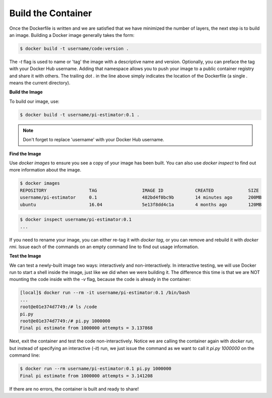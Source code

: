 Build the Container
===================

Once the Dockerfile is written and we are satisfied that we have minimized the
number of layers, the next step is to build an image. Building a Docker image
generally takes the form:

.. code-block:: bash

   $ docker build -t username/code:version .

The `-t` flag is used to name or 'tag' the image with a descriptive name and
version. Optionally, you can preface the tag with your Docker Hub username.
Adding that namespace allows you to push your image to a public container
registry and share it with others. The trailing dot `.` in the line above simply
indicates the location of the Dockerfile (a single `.` means the current
directory).

**Build the Image**

To build our image, use:

.. code-block:: bash

   $ docker build -t username/pi-estimator:0.1 .

.. note::

   Don't forget to replace 'username' with your Docker Hub username.


**Find the Image**

Use `docker images` to ensure you see a copy of your image has been built. You can
also use `docker inspect` to find out more information about the image.

.. code-block:: bash

   $ docker images
   REPOSITORY                TAG                 IMAGE ID            CREATED             SIZE
   username/pi-estimator     0.1                 482bd4f0bc9b        14 minutes ago      200MB
   ubuntu                    16.04               5e13f8dd4c1a        4 months ago        120MB

.. code-block:: bash

   $ docker inspect username/pi-estimator:0.1
   ...

If you need to rename your image, you can either re-tag it with `docker tag`, or
you can remove and rebuild it with `docker rmi`. Issue each of the commands on
an empty command line to find out usage information.


**Test the Image**

We can test a newly-built image two ways: interactively and non-interactively.
In interactive testing, we will use Docker run to start a shell inside the
image, just like we did when we were building it. The difference this time is
that we are NOT mounting the code inside with the `-v` flag, because the code is
already in the container:

.. code-block:: bash

   [local]$ docker run --rm -it username/pi-estimator:0.1 /bin/bash
   ...
   root@e01e374d7749:/# ls /code
   pi.py
   root@e01e374d7749:/# pi.py 1000000
   Final pi estimate from 1000000 attempts = 3.137868

Next, exit the container and test the code non-interactively. Notice we are calling
the container again with `docker run`, but instead of specifying an interactive
(`-it`) run, we just issue the command as we want to call it `pi.py 1000000` on
the command line:

.. code-block:: bash

   $ docker run --rm username/pi-estimator:0.1 pi.py 1000000
   Final pi estimate from 1000000 attempts = 3.141208

If there are no errors, the container is built and ready to share!
